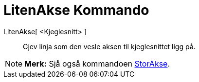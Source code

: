 = LitenAkse Kommando
:page-en: commands/MinorAxis
ifdef::env-github[:imagesdir: /nn/modules/ROOT/assets/images]

LitenAkse[ <Kjeglesnitt> ]::
  Gjev linja som den vesle aksen til kjeglesnittet ligg på.

[NOTE]
====

*Merk:* Sjå også kommandoen xref:/commands/StorAkse.adoc[StorAkse].

====
